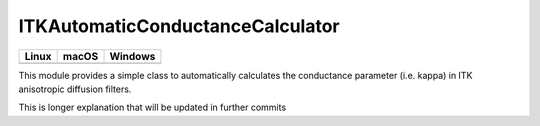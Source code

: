ITKAutomaticConductanceCalculator
=================================

.. |CircleCI| image:: https://circleci.com/gh/InsightSoftwareConsortium/ITKAutomaticConductanceCalculator.svg?style=shield
    :target: https://circleci.com/gh/InsightSoftwareConsortium/ITKAutomaticConductanceCalculator

.. |TravisCI| image:: https://travis-ci.org/InsightSoftwareConsortium/ITKAutomaticConductanceCalculator.svg?branch=master
    :target: https://travis-ci.org/InsightSoftwareConsortium/ITKAutomaticConductanceCalculator

.. |AppVeyor| image:: https://img.shields.io/appveyor/ci/acsenrafilho/itkautomaticconductancecalculator.svg
    :target: https://ci.appveyor.com/project/acsenrafilho/itkautomaticconductancecalculator

=========== =========== ===========
   Linux      macOS       Windows
=========== =========== ===========
|CircleCI|  |TravisCI|  |AppVeyor|
=========== =========== ===========

This module provides a simple class to automatically calculates the conductance parameter (i.e. kappa) in ITK anisotropic diffusion filters.

This is longer explanation that will be updated in further commits
